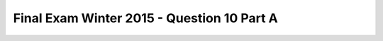 .. _Final_Exam_W15/q_10_A:

Final Exam Winter 2015 - Question 10 Part A
-------------------------------------------


.. mchoice:: Final_Exam_W15_q_10_A
   :answer_a: 'M'
   :answer_b: 'A'
   :answer_c: 'T'
   :answer_d: There is an error
   :answer_e: None
   :feedback_a: Correct!
   :feedback_b: Incorrect!
   :feedback_c: Incorrect!
   :feedback_d: Incorrect!
   :feedback_e: Incorrect!
   :correct: a
   :practice: T
   :topics: Final_Exam_W15/q_10_A

   What is the **value** of `x[-1]` when the code below is run?

   .. sourcecode:: python

      x = "THE TEAM" * 3
      y = { "name": "Bo", "message": x }
      z = ["first", 2, "third"]
